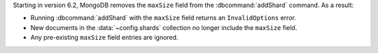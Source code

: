 Starting in version 6.2, MongoDB removes the ``maxSize`` field 
from the :dbcommand:`addShard` command. As a result:

- Running :dbcommand:`addShard` with the ``maxSize`` field returns 
  an ``InvalidOptions`` error.

- New documents in the :data:`~config.shards` collection no longer 
  include the ``maxSize`` field.

- Any pre-existing ``maxSize`` field entries are ignored.
